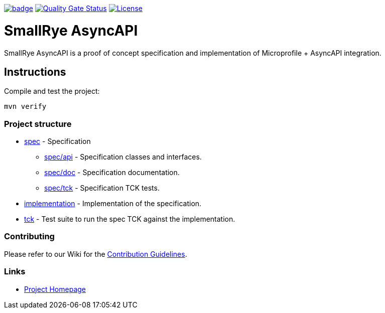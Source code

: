 :ci: https://github.com/smallrye/smallrye-async-api/actions?query=workflow%3A%22SmallRye+Build%22
:sonar: https://sonarcloud.io/dashboard?id=smallrye_smallrye-async-api

image:https://github.com/smallrye/smallrye-async-api/workflows/SmallRye%20Build/badge.svg?branch=master[link={ci}]
image:https://sonarcloud.io/api/project_badges/measure?project=smallrye_smallrye-async-api&metric=alert_status["Quality Gate Status", link={sonar}]
image:https://img.shields.io/github/license/smallrye/smallrye-async-api.svg["License", link="http://www.apache.org/licenses/LICENSE-2.0"]

= SmallRye AsyncAPI

SmallRye AsyncAPI is a proof of concept specification and implementation of Microprofile + AsyncAPI integration.

== Instructions

Compile and test the project:

[source,bash]
----
mvn verify
----

=== Project structure

* link:spec[] - Specification
** link:spec/api[] - Specification classes and interfaces.
** link:spec/doc[] - Specification documentation.
** link:spec/tck[] - Specification TCK tests.

* link:implementation[] - Implementation of the specification.
* link:tck[] - Test suite to run the spec TCK against the implementation.

=== Contributing

Please refer to our Wiki for the https://github.com/smallrye/smallrye-parent/wiki[Contribution Guidelines].

=== Links

* http://github.com/smallrye/smallrye-async-api/[Project Homepage]
